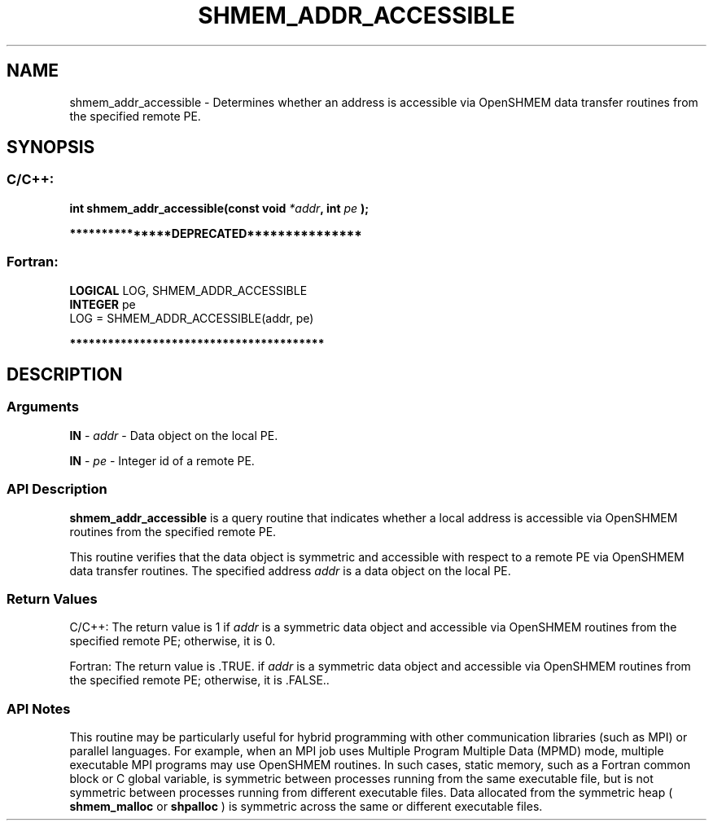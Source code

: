 .TH SHMEM_ADDR_ACCESSIBLE 3 "Open Source Software Solutions, Inc." "OpenSHMEM Library Documentation"
./ sectionStart
.SH NAME
shmem_addr_accessible \- 
Determines whether an address is accessible via OpenSHMEM data transfer
routines from the specified remote PE.

./ sectionEnd


./ sectionStart
.SH   SYNOPSIS
./ sectionEnd

./ sectionStart
.SS C/C++:

.B int
.B shmem\_addr\_accessible(const
.B void
.IB "*addr" ,
.B int
.I pe
.B );



./ sectionEnd



./ sectionStart

.B ***************DEPRECATED***************
.SS Fortran:

.nf

.BR "LOGICAL " "LOG, SHMEM_ADDR_ACCESSIBLE"
.BR "INTEGER " "pe"
LOG = SHMEM\_ADDR\_ACCESSIBLE(addr, pe)

.fi
.B ****************************************

./ sectionEnd




./ sectionStart

.SH DESCRIPTION
.SS Arguments
.BR "IN " -
.I addr
- Data object on the local PE.


.BR "IN " -
.I pe
- Integer id of a remote PE.
./ sectionEnd


./ sectionStart

.SS API Description

.B shmem\_addr\_accessible
is a query routine that indicates whether a local
address is accessible via OpenSHMEM routines from the specified remote PE. 

This routine verifies that the data object is symmetric and accessible with
respect to a remote PE via OpenSHMEM data transfer routines. The
specified address 
.I addr
is a data object on the local PE. 

./ sectionEnd


./ sectionStart

.SS Return Values

C/C++: The return value is 1 if 
.I addr
is a symmetric data object
and accessible via OpenSHMEM routines from the specified remote PE;
otherwise, it is 0.

Fortran: The return value is .TRUE. if 
.I addr
is a symmetric data
object and accessible via OpenSHMEM routines from the specified remote PE;
otherwise, it is .FALSE..

./ sectionEnd


./ sectionStart

.SS API Notes

This routine may be particularly useful for hybrid programming with other
communication libraries (such as MPI) or parallel languages. For
example, when an MPI job uses Multiple Program Multiple Data (MPMD) mode, multiple executable
MPI programs may use OpenSHMEM routines. In such cases, static
memory, such as a Fortran common block or C global variable, is
symmetric between processes running from the same executable file, but is
not symmetric between processes running from different executable files.
Data allocated from the symmetric heap (
.B shmem\_malloc
or
.B shpalloc
) is symmetric across the same or different executable
files.

./ sectionEnd




